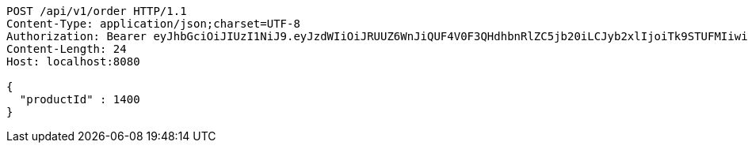 [source,http,options="nowrap"]
----
POST /api/v1/order HTTP/1.1
Content-Type: application/json;charset=UTF-8
Authorization: Bearer eyJhbGciOiJIUzI1NiJ9.eyJzdWIiOiJRUUZ6WnJiQUF4V0F3QHdhbnRlZC5jb20iLCJyb2xlIjoiTk9STUFMIiwiaWF0IjoxNzE3MDI5NDc4LCJleHAiOjE3MTcwMzMwNzh9.H6K4SOHd4prKvwQAgnPbGwzcssoRn8SZRRX1ktFafRo
Content-Length: 24
Host: localhost:8080

{
  "productId" : 1400
}
----